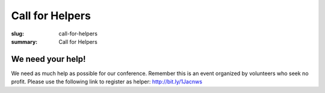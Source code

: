 Call for Helpers
##################

:slug: call-for-helpers
:summary: Call for Helpers

We need your help!
==================

We need as much help as possible for our conference. Remember this is an event
organized by volunteers who seek no profit. Please use the following link to
register as helper: http://bit.ly/1Jacnws
